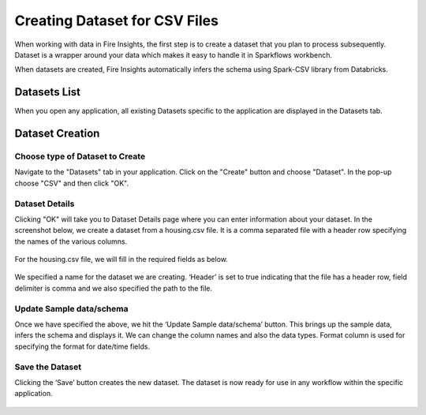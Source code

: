 Creating Dataset for CSV Files
=================

When working with data in Fire Insights, the first step is to create a dataset that you plan to process subsequently. Dataset is a wrapper around your data which makes it easy to handle it in Sparkflows workbench.

When datasets are created, Fire Insights automatically infers the schema using Spark-CSV library from Databricks.

Datasets List
--------

When you open any application, all existing Datasets specific to the application are displayed in the Datasets tab.


.. figure:: ../../_assets/tutorials/dataset/1.PNG
   :alt: Dataset
   :align: center
   :width: 60%
   
Dataset Creation
----------------
 
Choose type of Dataset to Create
+++++++++++++++++++++++++++++++++

Navigate to the "Datasets" tab in your application. Click on the "Create" button and choose "Dataset". In the pop-up choose "CSV" and then click "OK".

.. figure:: ../../_assets/tutorials/dataset/10.PNG
   :alt: Dataset
   :align: center
   :width: 60%

Dataset Details
+++++++++++++++

Clicking "OK" will take you to Dataset Details page where you can enter information about your dataset. In the screenshot below, we create a dataset from a housing.csv file. It is a comma separated file with a header row specifying the names of the various columns.   


.. figure:: ../../_assets/tutorials/dataset/2.PNG
   :alt: Dataset
   :align: center
   :width: 60%
   
For the housing.csv file, we will fill in the required fields as below.   


.. figure:: ../../_assets/tutorials/dataset/3.PNG
   :alt: Dataset
   :align: center
   :width: 60%
   
We specified a name for the dataset we are creating. ‘Header’ is set to true indicating that the file has a header row, field delimiter is comma and we also specified the path to the file.

Update Sample data/schema
++++++++++++++++++++++++++

Once we have specified the above, we hit the ‘Update Sample data/schema’ button. This brings up the sample data, infers the schema and displays it. We can change the column names and also the data types. Format column is used for specifying the format for date/time fields.

.. figure:: ../../_assets/tutorials/dataset/4.PNG
   :alt: Dataset
   :align: center
   :width: 60%


.. figure:: ../../_assets/tutorials/dataset/6.PNG
   :alt: Dataset
   :align: center
   :width: 60%


Save the Dataset
++++++++++++++++

Clicking the ‘Save’ button creates the new dataset. The dataset is now ready for use in any workflow within the specific application.

.. figure:: ../../_assets/tutorials/dataset/5.PNG
   :alt: Dataset
   :align: center
   :width: 60%
   
      
